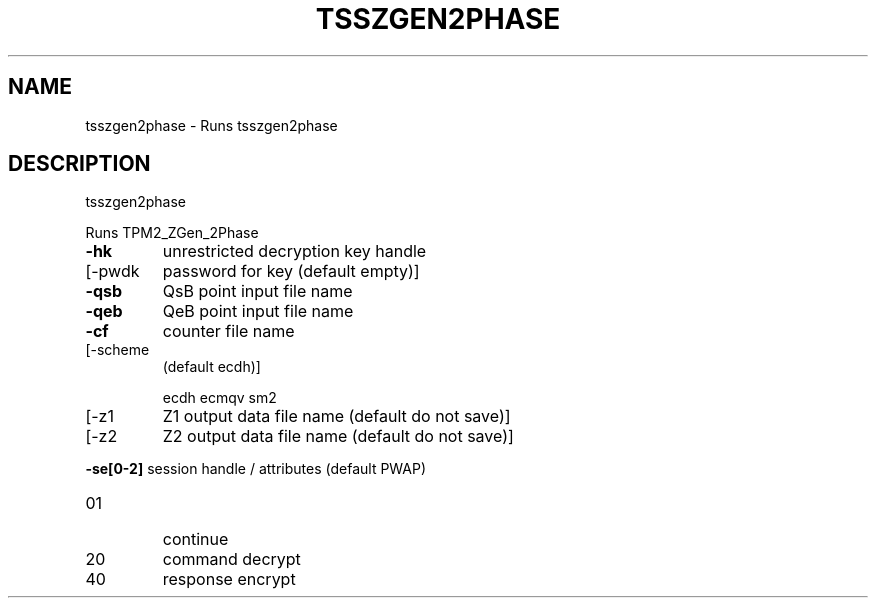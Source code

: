 '.\" DO NOT MODIFY THIS FILE!  It was generated by help2man 1.47.13.
.TH TSSZGEN2PHASE "1" "November 2020" "tsszgen2phase 1.6" "User Commands"
.SH NAME
tsszgen2phase \- Runs tsszgen2phase
.SH DESCRIPTION
tsszgen2phase
.PP
Runs TPM2_ZGen_2Phase
.TP
\fB\-hk\fR
unrestricted decryption key handle
.TP
[\-pwdk
password for key (default empty)]
.TP
\fB\-qsb\fR
QsB point input file name
.TP
\fB\-qeb\fR
QeB point input file name
.TP
\fB\-cf\fR
counter file name
.TP
[\-scheme
(default ecdh)]
.IP
ecdh
ecmqv
sm2
.TP
[\-z1
Z1 output data file name (default do not save)]
.TP
[\-z2
Z2 output data file name (default do not save)]
.HP
\fB\-se[0\-2]\fR session handle / attributes (default PWAP)
.TP
01
continue
.TP
20
command decrypt
.TP
40
response encrypt
